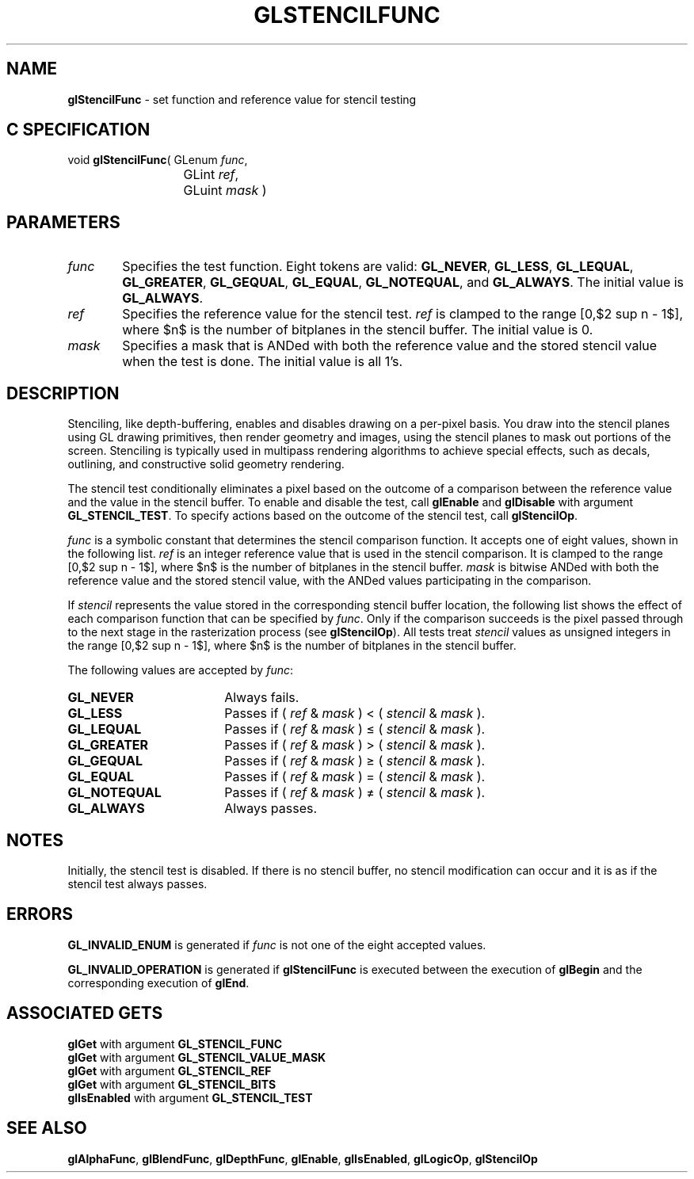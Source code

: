 '\" te  
'\"macro stdmacro
.ds Vn Version 1.2
.ds Dt 24 September 1999
.ds Re Release 1.2.1
.ds Dp May 22 14:46
.ds Dm 1 May 22 14:
.ds Xs 21383     6
.TH GLSTENCILFUNC 3G
.SH NAME
.B "glStencilFunc
\- set function and reference value for stencil testing

.EQ
delim $$
.EN
.SH C SPECIFICATION
void \f3glStencilFunc\fP(
GLenum \fIfunc\fP,
.nf
.ta \w'\f3void \fPglStencilFunc( 'u
	GLint \fIref\fP,
	GLuint \fImask\fP )
.fi

.SH PARAMETERS
.TP \w'\f2func\fP\ \ 'u 
\f2func\fP
Specifies the test function.
Eight tokens are valid:
\%\f3GL_NEVER\fP,
\%\f3GL_LESS\fP,
\%\f3GL_LEQUAL\fP,
\%\f3GL_GREATER\fP,
\%\f3GL_GEQUAL\fP,
\%\f3GL_EQUAL\fP,
\%\f3GL_NOTEQUAL\fP, and
\%\f3GL_ALWAYS\fP. The initial value is \%\f3GL_ALWAYS\fP. 
.TP
\f2ref\fP
Specifies the reference value for the stencil test.
\f2ref\fP is clamped to the range [0,$2 sup n - 1$],
where $n$ is the number of bitplanes in the stencil buffer. The
initial value is 0.
.TP
\f2mask\fP
Specifies a mask that is ANDed with both the reference value
and the stored stencil value when the test is done. The initial value
is all 1's. 
.SH DESCRIPTION
Stenciling,
like depth-buffering,
enables and disables drawing on a per-pixel basis.
You draw into the stencil planes using GL drawing primitives,
then render geometry and images,
using the stencil planes to mask out portions of the screen.
Stenciling is typically used in multipass rendering algorithms
to achieve special effects,
such as decals,
outlining,
and constructive solid geometry rendering.
.P
The stencil test conditionally eliminates a pixel based on the outcome
of a comparison between the reference value
and the value in the stencil buffer.
To enable and disable the test, call \%\f3glEnable\fP and \%\f3glDisable\fP
with argument \%\f3GL_STENCIL_TEST\fP.
To specify actions based on the outcome of the stencil test, call
\%\f3glStencilOp\fP.
.P
\f2func\fP is a symbolic constant that determines the stencil comparison function.
It accepts one of eight values,
shown in the following list.
\f2ref\fP is an integer reference value that is used in the stencil comparison.
It is clamped to the range [0,$2 sup n - 1$],
where $n$ is the number of bitplanes in the stencil buffer.
\f2mask\fP is bitwise ANDed with both the reference value
and the stored stencil value,
with the ANDed values participating in the comparison.
.P 
If \f2stencil\fP represents the value stored in the corresponding
stencil buffer location,
the following list shows the effect of each comparison function
that can be specified by \f2func\fP.
Only if the comparison succeeds is the pixel passed through
to the next stage in the rasterization process
(see \%\f3glStencilOp\fP).
All tests treat \f2stencil\fP values as unsigned integers in the range
[0,$2 sup n - 1$],
where $n$ is the number of bitplanes in the stencil buffer.
.P
The following values are accepted by \f2func\fP:
.TP 18
\%\f3GL_NEVER\fP
Always fails.
.TP
\%\f3GL_LESS\fP
Passes if ( \f2ref\fP & \f2mask\fP ) < ( \f2stencil\fP & \f2mask\fP ). 
.TP
\%\f3GL_LEQUAL\fP
Passes if ( \f2ref\fP & \f2mask\fP ) \(<= ( \f2stencil\fP & \f2mask\fP ).
.TP
\%\f3GL_GREATER\fP
Passes if ( \f2ref\fP & \f2mask\fP ) > ( \f2stencil\fP & \f2mask\fP ).
.TP
\%\f3GL_GEQUAL\fP
Passes if ( \f2ref\fP & \f2mask\fP ) \(>= ( \f2stencil\fP & \f2mask\fP ).
.TP
\%\f3GL_EQUAL\fP
Passes if ( \f2ref\fP & \f2mask\fP ) = ( \f2stencil\fP & \f2mask\fP ).
.TP
\%\f3GL_NOTEQUAL\fP
Passes if ( \f2ref\fP & \f2mask\fP ) \(!=  ( \f2stencil\fP & \f2mask\fP ).
.TP
\%\f3GL_ALWAYS\fP
Always passes.
.SH NOTES
Initially, the stencil test is disabled.
If there is no stencil buffer,
no stencil modification can occur and it is as if
the stencil test always passes.
.SH ERRORS
\%\f3GL_INVALID_ENUM\fP is generated if \f2func\fP is not one of the eight
accepted values.
.P
\%\f3GL_INVALID_OPERATION\fP is generated if \%\f3glStencilFunc\fP
is executed between the execution of \%\f3glBegin\fP
and the corresponding execution of \%\f3glEnd\fP.
.SH ASSOCIATED GETS
\%\f3glGet\fP with argument \%\f3GL_STENCIL_FUNC\fP
.br
\%\f3glGet\fP with argument \%\f3GL_STENCIL_VALUE_MASK\fP
.br
\%\f3glGet\fP with argument \%\f3GL_STENCIL_REF\fP
.br
\%\f3glGet\fP with argument \%\f3GL_STENCIL_BITS\fP
.br
\%\f3glIsEnabled\fP with argument \%\f3GL_STENCIL_TEST\fP
.SH SEE ALSO
\%\f3glAlphaFunc\fP,
\%\f3glBlendFunc\fP,
\%\f3glDepthFunc\fP,
\%\f3glEnable\fP,
\%\f3glIsEnabled\fP,
\%\f3glLogicOp\fP,
\%\f3glStencilOp\fP
